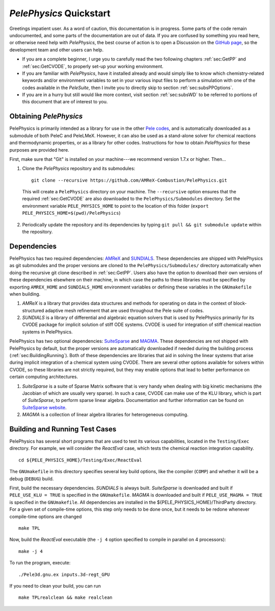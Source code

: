 .. highlight:: rst

************************
`PelePhysics` Quickstart
************************

Greetings impatient user. As a word of caution, this documentation is in progress. Some parts of the code remain undocumented,
and some parts of the documentation are out of data. If you are confused by something you read here, or otherwise
need help with `PelePhysics`, the best course of action is to open a Discussion on the `GitHub page <https://github.com/AMReX-Combustion/PelePhysics/discussions>`_,
so the development team and other users can help.

- If you are a complete beginner, I urge you to carefully read the two following chapters :ref:`sec:GetPP` and :ref:`sec:GetCVODE`, to properly set-up your working environment.
- If you are familiar with `PelePhysics`, have it installed already and would simply like to know which chemistry-related keywords and/or environment variables to set in your various input files to perform a simulation with one of the codes available in the `PeleSuite`, then I invite you to directly skip to section :ref:`sec:subsPPOptions`.
- If you are in a hurry but still would like more context, visit section :ref:`sec:subsWD` to be referred to portions of this document that are of interest to you.

.. _sec:GetPP:

Obtaining `PelePhysics`
=======================

PelePhysics is primarily intended as a library for use in the other `Pele codes <https://amrex-combustion.github.io>`_, and is automatically downloaded as
a submodule of both PeleC and PeleLMeX. However, it can also be used as a stand-alone solver for chemical reactions and thermodynamic properties,
or as a library for other codes. Instructions for how to obtain `PelePhysics` for these purposes are provided here.

First, make sure that "Git" is installed on your machine---we recommend version 1.7.x or higher. Then...

1. Clone the `PelePhysics` repository and its submodules: ::

    git clone --recursive https://github.com/AMReX-Combustion/PelePhysics.git

  This will create a ``PelePhysics`` directory on your machine. The ``--recursive`` option ensures that the required :ref:`sec:GetCVODE` are also downloaded to the
  ``PelePhysics/Submodules`` directory. Set the environment variable ``PELE_PHYSICS_HOME`` to point to the location of this folder (``export PELE_PHYSICS_HOME=$(pwd)/PelePhysics``)

2. Periodically update the repository and its dependencies by typing ``git pull && git submodule update`` within the repository.


.. _sec:GetCVODE:

Dependencies
============

PelePhysics has two required dependencies: `AMReX <https://amrex-codes.github.io/amrex/>`_ and `SUNDIALS <https://github.com/LLNL/sundials>`_.
These dependencies are shipped with PelePhysics as git submodules and the proper versions are cloned to the ``PelePhysics/Submodules/`` directory automatically when
doing the recursive git clone described in :ref:`sec:GetPP`. Users also have the option to download their own versions of these dependencies elsewhere on their machine, in which case
the paths to these libraries must be specified by exporting ``AMREX_HOME`` and ``SUNDIALS_HOME`` environment variables or defining these variables in
the ``GNUmakefile`` when building.

1. `AMReX` is a library that provides data structures and methods for operating on data in the context of
   block-structured adaptive mesh refinement that are used throughout the Pele suite of codes.

2. `SUNDIALS` is a library of differential and algebraic equation solvers that is used by PelePhysics
   primarily for its CVODE package for implicit solution of stiff ODE systems. CVODE is used for integration of stiff chemical reaction systems in PelePhysics.

PelePhysics has two optional dependencies: `SuiteSparse <http://faculty.cse.tamu.edu/davis/suitesparse.html>`_ and `MAGMA <https://icl.utk.edu/magma/>`_.
These dependencies are not shipped with PelePhysics by default, but the proper versions are automatically downloaded if needed during the building
process (:ref:`sec:BuildingRunning`). Both of these dependencies are libraries that aid in solving the linear systems that arise during implicit integration of a chemical system using CVODE.
There are several other options available for solvers within CVODE, so these libraries are not strictly required, but they may enable options that
lead to better performance on certain computing architectures.

1. `SuiteSparse` is a suite of Sparse Matrix software that is very handy when dealing with big kinetic mechanisms (the Jacobian of which are usually very sparse).
   In such a case, CVODE can make use of the KLU library, which is part of `SuiteSparse`, to perform sparse linear algebra.
   Documentation and further information can be found on `SuiteSparse website <http://faculty.cse.tamu.edu/davis/suitesparse.html>`_.

2. `MAGMA` is a collection of linear algebra libraries for heterogeneous computing.


.. _sec:BuildingRunning:

Building and Running Test Cases
===============================

PelePhysics has several short programs that are used to test its various capabilities, located in the ``Testing/Exec`` directory. For example,
we will consider the `ReactEval` case, which tests the chemical reaction integration capability. ::

  cd ${PELE_PHYSICS_HOME}/Testing/Exec/ReactEval

The ``GNUmakefile`` in this directory specifies several key build options, like the compiler (``COMP``) and whether it will be a debug (``DEBUG``) build.

First, build the necessary dependencies. `SUNDIALS` is always built.
`SuiteSparse` is downloaded and built if ``PELE_USE_KLU = TRUE`` is specified in the ``GNUmakefile``.
`MAGMA` is downloaded and built if ``PELE_USE_MAGMA = TRUE`` is specified in the ``GNUmakefile``.
All dependencies are installed in the ${PELE_PHYSICS_HOME}/ThirdParty directory. For a given set of
compile-time options, this step only needs to be done once, but it needs to be redone whenever compile-time
options are changed ::

  make TPL

Now, build the `ReactEval` executable (the ``-j 4`` option specified to compile in parallel on 4 processors): ::

  make -j 4

To run the program, execute: ::

  ./Pele3d.gnu.ex inputs.3d-regt_GPU

If you need to clean your build, you can run ::

  make TPLrealclean && make realclean

